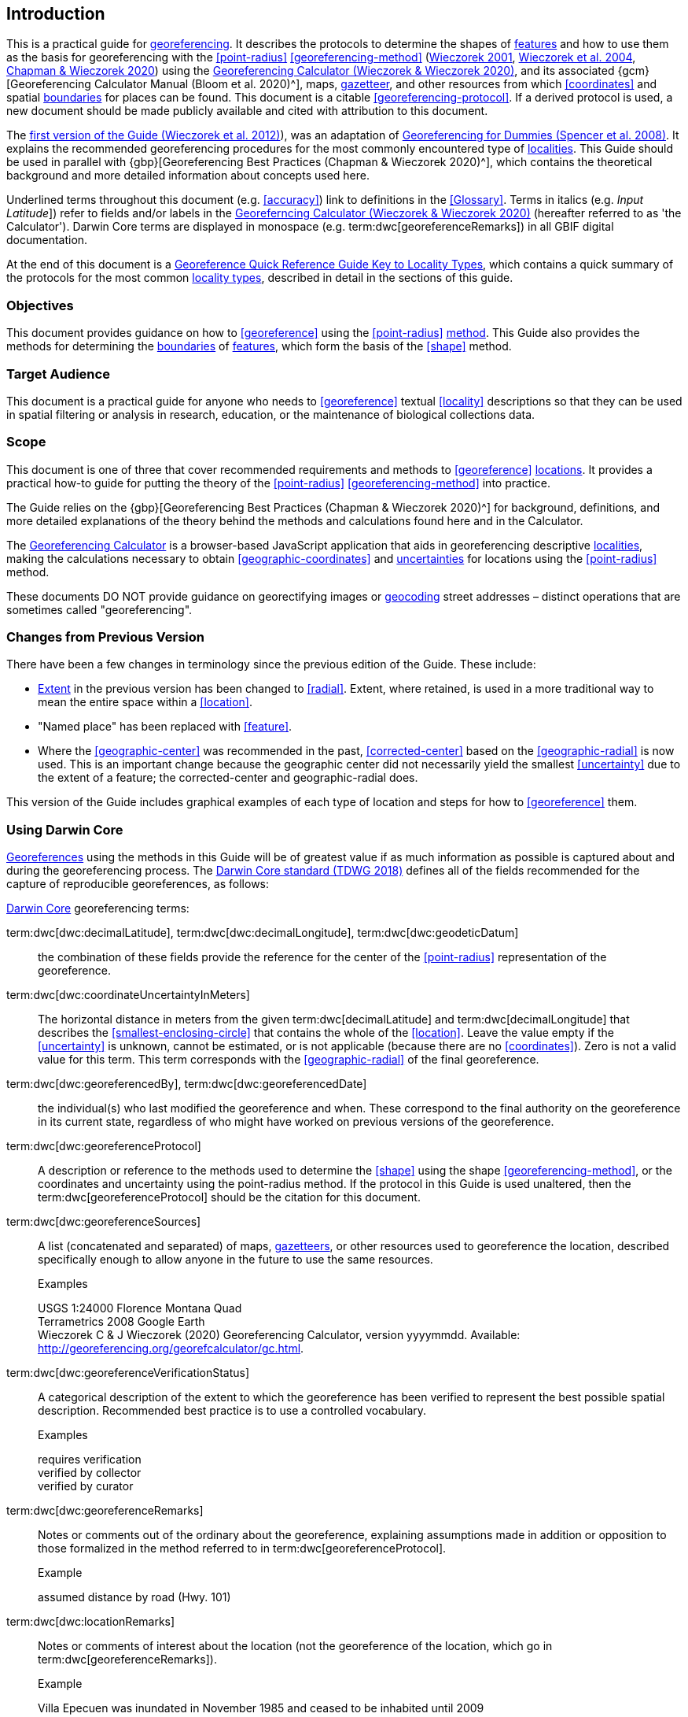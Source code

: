== Introduction

This is a practical guide for <<georeference,georeferencing>>. It describes the protocols to determine the shapes of <<feature,features>> and how to use them as the basis for georeferencing with the <<point-radius>> <<georeferencing-method>> (http://georeferencing.org/georefcalculator/docs/GeorefGuide.html[Wieczorek 2001^], https://doi.org/10.1080/13658810412331280211[Wieczorek et al. 2004^], https://doi.org/10.15468/doc-gg7h-s853[Chapman & Wieczorek 2020^]) using the http://georeferencing.org/georefcalculator/gc.html[Georeferencing Calculator (Wieczorek & Wieczorek 2020)^], and its associated {gcm}[Georeferencing Calculator Manual (Bloom et al. 2020)^], maps, <<gazetteer,gazetteer>>, and other resources from which <<coordinates>> and spatial <<boundary,boundaries>> for places can be found. This document is a citable <<georeferencing-protocol>>. If a derived protocol is used, a new document should be made publicly available and cited with attribution to this document.

The http://georeferencing.org/docs/GeoreferencingQuickGuide.pdf[first version of the Guide (Wieczorek et al. 2012)^]), was an adaptation of http://georeferencing.org/docs/georeffordummy.xls[Georeferencing for Dummies (Spencer et al. 2008)^]. It explains the recommended georeferencing procedures for the most commonly encountered type of <<locality,localities>>. This Guide should be used in parallel with {gbp}[Georeferencing Best Practices (Chapman & Wieczorek 2020)^], which contains the theoretical background and more detailed information about concepts used here.

Underlined terms throughout this document (e.g. <<accuracy>>) link to definitions in the <<Glossary>>. Terms in italics (e.g. _Input Latitude_]) refer to fields and/or labels in the http://georeferencing.org/georefcalculator/gc.html[Georeferncing Calculator (Wieczorek & Wieczorek 2020)^] (hereafter referred to as 'the Calculator'). Darwin Core terms are displayed in monospace (e.g. term:dwc[georeferenceRemarks]) in all GBIF digital documentation.

At the end of this document is a <<key-to-locality-types,Georeference Quick Reference Guide Key to Locality Types>>, which contains a quick summary of the protocols for the most common <<locality-type,locality types>>, described in detail in the sections of this guide.

=== Objectives

This document provides guidance on how to <<georeference>> using the <<point-radius>> <<georeferencing-method,method>>. This Guide also provides the methods for determining the <<boundary,boundaries>> of <<feature,features>>, which form the basis of the <<shape>> method.

=== Target Audience

This document is a practical guide for anyone who needs to <<georeference>> textual <<locality>> descriptions so that they can be used in spatial filtering or analysis in research, education, or the maintenance of biological collections data.

=== Scope

This document is one of three that cover recommended requirements and methods to <<georeference>> <<location,locations>>. It provides a practical how-to guide for putting the theory of the <<point-radius>> <<georeferencing-method>> into practice.

The Guide relies on the {gbp}[Georeferencing Best Practices (Chapman & Wieczorek 2020)^] for background, definitions, and more detailed explanations of the theory behind the methods and calculations found here and in the Calculator.

The http://georeferencing.org/georefcalculator/gc.html[Georeferencing Calculator^] is a browser-based JavaScript application that aids in georeferencing descriptive <<locality,localities>>, making the calculations necessary to obtain <<geographic-coordinates>> and <<uncertainty,uncertainties>> for locations using the <<point-radius>> method.

These documents DO NOT provide guidance on georectifying images or <<geocode,geocoding>> street addresses – distinct operations that are sometimes called "georeferencing".

=== Changes from Previous Version

There have been a few changes in terminology since the previous edition of the Guide. These include:

* <<extent,Extent>> in the previous version has been changed to <<radial>>. Extent, where retained, is used in a more traditional way to mean the entire space within a <<location>>.
* "Named place" has been replaced with <<feature>>.
* Where the <<geographic-center>> was recommended in the past, <<corrected-center>> based on the <<geographic-radial>> is now used. This is an important change because the geographic center did not necessarily yield the smallest <<uncertainty>> due to the extent of a feature; the corrected-center and geographic-radial does.

This version of the Guide includes graphical examples of each type of location and steps for how to <<georeference>> them.

=== Using Darwin Core

<<georeference,Georeferences>> using the methods in this Guide will be of greatest value if as much information as possible is captured about and during the georeferencing process. The https://dwc.tdwg.org/terms/[Darwin Core standard (TDWG 2018)^] defines all of the fields recommended for the capture of reproducible georeferences, as follows:

<<Darwin-Core,Darwin Core>> georeferencing terms:

term:dwc[dwc:decimalLatitude], term:dwc[dwc:decimalLongitude], term:dwc[dwc:geodeticDatum]:: the combination of these fields provide the reference for the center of the <<point-radius>> representation of the georeference.
term:dwc[dwc:coordinateUncertaintyInMeters]::  The horizontal distance in meters from the given term:dwc[decimalLatitude] and term:dwc[decimalLongitude] that describes the <<smallest-enclosing-circle>> that contains the whole of the <<location>>. Leave the value empty if the <<uncertainty>> is unknown, cannot be estimated, or is not applicable (because there are no <<coordinates>>). Zero is not a valid value for this term. This term corresponds with the <<geographic-radial>> of the final georeference.
term:dwc[dwc:georeferencedBy], term:dwc[dwc:georeferencedDate]:: the individual(s) who last modified the georeference and when. These correspond to the final authority on the georeference in its current state, regardless of who might have worked on previous versions of the georeference.
term:dwc[dwc:georeferenceProtocol]::  A description or reference to the methods used to determine the <<shape>> using the shape <<georeferencing-method>>, or the coordinates and uncertainty using the point-radius method. If the protocol in this Guide is used unaltered, then the term:dwc[georeferenceProtocol] should be the citation for this document.
term:dwc[dwc:georeferenceSources]::  A list (concatenated and separated) of maps, <<gazetteer,gazetteers>>, or other resources used to georeference the location, described specifically enough to allow anyone in the future to use the same resources.
+
.{blank}
[caption=Examples]
====
USGS 1:24000 Florence Montana Quad +
Terrametrics 2008 Google Earth +
Wieczorek C & J Wieczorek (2020) Georeferencing Calculator, version yyyymmdd. Available: http://georeferencing.org/georefcalculator/gc.html.
====

term:dwc[dwc:georeferenceVerificationStatus]::  A categorical description of the extent to which the georeference has been verified to represent the best possible spatial description. Recommended best practice is to use a controlled vocabulary.
+
.{blank}
[caption=Examples]
====
requires verification +
verified by collector +
verified by curator
====

term:dwc[dwc:georeferenceRemarks]::  Notes or comments out of the ordinary about the georeference, explaining assumptions made in addition or opposition to those formalized in the method referred to in term:dwc[georeferenceProtocol].
+
.{blank}
[caption=Example]
====
assumed distance by road (Hwy. 101)
====

term:dwc[dwc:locationRemarks]::  Notes or comments of interest about the location (not the georeference of the location, which go in term:dwc[georeferenceRemarks]).
+
.{blank}
[caption=Example]
====
Villa Epecuen was inundated in November 1985 and ceased to be inhabited until 2009
====

For additional community discussion and recommendations, see the https://github.com/tdwg/dwc-qa/wiki/Georeferences[Darwin-Core Project wiki (Wieczorek 2017)^], the https://github.com/tdwg/dwc-qa/wiki/Webinars[Darwin Core Hour Webinars^] and {gbp}[Georeferencing Best Practices^].

=== Georeferencing Concepts

One of the goals of <<georeference,georeferencing>> following best practices is to be sure that enough information is provided in the output so that the georeference is repeatable (see {gbp}#principles-of-best-practice[Principles of Best Practice] in {gbp}[Georeferencing Best Practices (Chapman & Wieczorek 2020)^]). To that end, this document provides a set of recipes for georeferencing various <<locality-type,locality types>> using the http://georeferencing.org/georefcalculator/gc.html[Georeferencing Calculator]. The Calculator allows you to make distinct kinds of calculations based on the locality type (<<Locality Type>>). When the locality type is chosen from the predefined list, the Calculator presents input boxes for all of the parameters needed for that type of calculation. Note that the locality type is for the most specific <<locality-clause,clause>> in the <<locality>> description (see {gbp}#parsing-the-locality-description[Parsing the Locality Description] in {gbp}[Georeferencing Best Practices (Chapman & Weiczorek 2020)^]), but there may be information for other clauses or other parts of the <<location>> record that help to constrain the location and come into play when a <<feature>> <<boundary>> is determined. Many Calculator parameters are used for more than one locality type. Rather than repeat the explanation for each locality type, they are collected here for common reference. Some locality types require specific parameters, for which the corresponding explanations are included in each subsection of <<Georeferencing Methods for Locality Type>>. Refer to the {gcm}[Georeferencing Calculator Manual (Bloom et al. 2020)^] for details about the Calculator not answered in this document.

[#s-locality-type]
==== Locality Type

The <<locality-type,locality type>> refers to the pattern of the most specific part of a <<locality>> description to be <<georeference,georeferenced>> – the one that determines which calculation method to use. The http://georeferencing.org/georefcalculator/gc.html[Calculator^] has options to compute georeferences for six basic locality types:

* <<coordinates,Coordinates>> only
* Geographic <<feature>> only
* Distance only
* Distance along a path
* Distance along orthogonal <<direction,directions>>
* Distance at a <<heading>>

Selecting a locality type will configure the Calculator to show all of the parameters that need to be set to perform the georeference calculation. This Guide gives specific instructions for how to set the parameters for many different examples of each of the locality types.

[#s-corrected-center]
==== Corrected Center

The <<corrected-center,corrected center>> is the point within a <<location>>, or on its <<boundary>>, that minimizes the <<geographic-radial,geographic radial>> (see <<Radial of Feature>>). This point is obtained by finding the <<smallest-enclosing-circle,smallest enclosing circle>> that contains the entire <<feature>>, and then taking the center of that circle (xref:img-corrected-center[xrefstyle="short"]A). If that center does not fall on or inside the boundaries of the feature, find the smallest-enclosing-circle that contains the entire feature, *but* has its center on the boundary of the feature (xref:img-corrected-center[xrefstyle="short"]B). Note that in the corrected case, the new circle, and hence the <<radial>>, will always be larger than the uncorrected one. In the http://georeferencing.org/georefcalculator/gc.html[Calculator^], the <<coordinates>> corresponding to the corrected center are labelled as _Input Latitude_ and _Input Longitude_.


[#img-corrected-center]
.A: The center ⓐ of the smallest enclosing circle of a feature (polygon highlighted in light grey). Note that the center does not fall within the boundary of the feature. B: The corrected center ⓑ, which is on the boundary of the feature, and the corresponding geographic radial ⓒ.
image::img/web/corrected-center.png[width=597,align="center"]

==== Radial of Feature

A <<feature>> is a place in the <<locality>> description that has an <<extent>> and can be delimited by a <<boundary>>. The <<geographic-radial,geographic radial>> of the feature (shown as _Radial of Feature_ in the http://georeferencing.org/georefcalculator/gc.html[Calculator^]) is the distance from the <<corrected-center,corrected center>> of the feature to the furthest point on the <<geographic-boundary,geographic boundary>> of that feature (see xref:img-corrected-center[xrefstyle="short"] and {gbp}#extent-of-a-location[Extent of a Location^] in {gbp}[Georeferencing Best Practices (Chapman & Wieczorek 2020)^]. Note that the radial was called "extent" in early versions of the Calculator.

NOTE: The final <<georeference>> will have a geographic radial distinct from the geographic radial of any of the features in the <<locality>> description (because it will also encompass all sources of <<uncertainty>>), and this will be captured in the output from the Calculator in the _Uncertainty_ field.

[#s-latitude]
==== Latitude

Labelled as _Input Latitude_ in the http://georeferencing.org/georefcalculator/gc.html[Calculator^]. The <<geographic-coordinates,geographic coordinate>> north or south of the equator (where <<latitude>> is 0) that represents the starting point for a <<georeference>> calculation and depends on the <<locality-type,locality type>>.

Latitudes in <<decimal-degrees,decimal degrees>> north of the equator are positive by convention, while latitudes to the south are negative. The Calculator supports three degree-based geographic-coordinate formats for latitude and <<longitude>>: <<decimal-degrees>> (e.g. −41.0570673), degrees decimal minutes (e.g. 41° 3.424") and <<DMS,degrees-minutes-and-seconds>> (e.g. 41° 3' 25.44" S).

[#s-longitude]
==== Longitude

Labelled as _Input Longitude_ in the http://georeferencing.org/georefcalculator/gc.html[Calculator^]. The <<geographic-coordinates,geographic coordinate>>** east or west of the <<prime-meridian,prime meridian>> (an arc between the north and south poles where <<longitude>> is 0) that represents the starting point for a <<georeference>> calculation and depends on the <<locality-type>>.

Longitudes in <<decimal-degrees,decimal degrees>> east of the prime meridian>> are positive by convention, while longitudes to the west are negative. The Calculator supports three degree-based geographic-coordinate formats for <<latitude>> and longitude: <<decimal-degrees,decimal degrees>> (−71.5246934), degrees decimal minutes (71° 31.482") and <<DMS,degrees-minutes-and-seconds>> (71° 31' 28.90" W).

==== Coordinate Source

The _Coordinate Source_ is the type of resource (map type, <<GPS>>, <<gazetteer>>, <<locality>> description) from which the starting _Input Latitude_ and _Longitude_ were derived.

// TODO That > sign after Maps?
NOTE: More often than not, the original <<coordinates>> are used to find the general vicinity of the <<location>> on a map, after which the process of determining the <<corrected-center,corrected center>> provides the new coordinates. The Coordinate Source to use in the http://georeferencing.org/georefcalculator/gc.html[Calculator^] in this case is the map from which the corrected center was determined, not the original source used to determine the general vicinity on the map. For example, suppose the original coordinates came from a gazetteer, but the <<boundary>> and corrected center of the <<feature>> were determined from Google Maps, the Coordinate Source would be "Google Earth/Maps 2008", not "gazetteer".

This term is related to, but *NOT* the same as, the <<Darwin-Core>> term term:dwc[georeferenceSources], which requires the specific resources used rather than their type. Note that the <<uncertainty,uncertainties>> from the two sources _gazetteer_ and _locality description_ can not be anticipated universally, and therefore do not contribute to the global uncertainty in the calculations. If the <<error>> characteristics of these sources are known, they can be added in the _Measurement Error_ field before calculating. If the source _GPS_ is selected, the label for _Measurement Error_ will change to _GPS Accuracy_, which is where the <<accuracy>> of the <<GPS>> (see {gbp}#using-a-gps[Using a GPS^] in {gbp}[Georeferencing Best Practices (Chapman & Wieczorek 2020)^] at the time the coordinates were taken should be entered.

[#s-coordinate-format]
==== Coordinate Format

The _Coordinate Format_ in the http://georeferencing.org/georefcalculator/gc.html[Calculator^] defines the representation of the original <<geographic-coordinates,geographic coordinates>> (<<decimal-degrees>>, <<DMS,degrees-minutes-and-seconds>> (DMS) or degrees decimal minutes) of the <<coordinates,coordinate>> source.

NOTE: More often than not, the original coordinates are used to find the general vicinity of the <<location>> on a map, after which the process of determining the <<corrected-center,corrected center>> provides the new coordinates. The Coordinate Format to use in the Calculator in this case is the <<coordinate-format,coordinate format>> on the map from which the corrected center was determined, not the coordinate format of the original source used to determine the general vicinity on the map. For example, suppose the original coordinates came from a <<gazetteer>> in DMS, but the <<boundary>> and corrected center of the <<feature>> were determined from Google Maps, the Coordinate Format would be decimal degrees, not DMS.

This term is equivalent to the <<Darwin-Core,Darwin Core>> term term:dwc[verbatimCoordinateSystem]. Selecting the original coordinate format allows the coordinates to be entered in their native format and forces the Calculator to present appropriate options for <<coordinate-precision,coordinate precision>>. Changing the coordinate format will automatically reset the coordinate precision value to _nearest degree_. Be sure to correct this for the actual coordinate precision. The Calculator stores coordinates in decimal degrees to seven decimal places. This is to preserve the correct coordinates in all formats regardless of how many coordinate transformations are done.

[#s-coordinate-precision]
==== Coordinate Precision

Labelled in the http://georeferencing.org/georefcalculator/gc.html[Calculator^] as _Precision_ in the first column of input parameters, this drop-down list is populated with levels of <<precision>> in keeping with the <<coordinate-format,coordinate format>> chosen. For example, with a _Coordinate Format_ of _degrees minutes seconds_, an _Input Latitude_ of 35° 22' 24" N and an _Input Longitude_ of 105° 22' 28" W, the _Coordinate Precision_ would be _nearest second_. A value of _exact_ is any level of precision higher than the otherwise highest precision given on a list. Sources of <<coordinate-precision,coordinate precision>> may include paper or digital maps, digital imagery, <<GPS>>, <<gazetteer,gazetteers>>, or <<locality>> descriptions.

NOTE: The Coordinate Precision to use in the Calculator is the coordinate precision of the map from which the <<corrected-center,corrected center>> was determined, not the coordinate precision of the original source used to determine the general vicinity on the map. For example, suppose the original <<coordinates>> came from a gazetteer, but the <<boundary>> and corrected center of the <<feature>> were determined from Google Maps, the Coordinate Precision would be determined by the number of digits of <<decimal-degrees,decimal degrees>> you captured from the corrected center on Google Maps, not the Coordinate Precision of the coordinates from the original gazetteer entry. If you use all of the digits provided on Google Maps, the Coordinate Precision would be "exact".

NOTE: This term is similar to, but **NOT** the same as, the <<Darwin-Core,Darwin Core>> term term:dwc[coordinatePrecision], which applies to the output coordinates.

[#s-datum]
==== Datum

Defines the position of the origin and orientation of an <<ellipsoid>> upon which the <<coordinates>> are based for the given _Input Latitude_ and __Longitude__ (see {gbp}#coordinate-reference-system[Coordinate Reference System^] in {gbp}[Georeferencing Best Practices (Chapman & Wieczorek 2020)^].

NOTE: The Datum to use in the http://georeferencing.org/georefcalculator/gc.html[Calculator^] is the <<datum>> (or <<ellipsoid>>) of the map from which the <<corrected-center,corrected center>> was determined. For example, suppose the original coordinates came from a <<gazetteer>> with an unknown datum, but the <<boundary>> and corrected center of the <<feature>> were determined from Google Maps, the Datum would be "WGS84", not "datum not recorded."

The term _Datum_ in the http://georeferencing.org/georefcalculator/gc.html[Calculator^] is equivalent to the <<Darwin-Core,Darwin Core>> term term:dwc[geodeticDatum]. The Calculator includes <<ellipsoid,ellipsoids>> on the __Datum __drop-down list, as sometimes that is all that coordinate source shows. The choice of datum in the Calculator has two important effects. The first is the contribution to <<uncertainty>> if the datum of the input coordinates is not known. If the datum and ellipsoid are not known, _datum not recorded_ must be selected. Uncertainty due to an unknown datum can be severe and varies geographically in a complex way with a worst-case contribution of 5359 m (see {gbp}#coordinate-reference-system[Coordinate Reference System^] in {gbp}[Georeferencing Best Practices (Chapman & Wieczorek 2020)^]. The second important effect of the datum selection is to provide the characteristics of the ellipsoid model of the earth, on which the distance calculations depend.

[#s-direction]
==== Direction

The _Direction_ in the http://georeferencing.org/georefcalculator/gc.html[Georeferencing Calculator^] is the **<<heading>>** given in the **<<locality>>** description, either as a standard compass point (see https://en.wikipedia.org/wiki/Boxing_the_compass[Boxing the compass^]) or as a number of degrees in the clockwise direction from north. True North is not the same as Magnetic North (see {gbp}#headings[Headings^] in {gbp}[Georeferencing Best Practices (Chapman & Wieczorek 2020)^]. If a heading is known to be a magnetic heading, it will have to be converted into a true heading (see NOAA's https://www.ngdc.noaa.gov/geomag/calculators/magcalc.shtml[Magnetic Field Calculator^]) before it can be used in the Calculator. If _degrees from N_ is selected, a text box will appear to the right of the selection, into which the degree heading should be entered.

NOTE: Some marine locality descriptions reference a direction (azimuth) toward a landmark rather than a heading from the current location (e.g., "327° to Nubble Lighthouse"). To make a Distance a heading calculation for such a locality description, use the compass point 180 degrees from the one given in the locality description (147° in the example above) as the Direction.

==== Offset Distance

The _Offset Distance_ in the http://georeferencing.org/georefcalculator/gc.html[Calculator^] is the linear surface distance from a point of origin. <<offset,Offsets>> are used for the _Locality Types_ _Distance at a heading_ and _Distance only_. If the _Locality Type_ _Distance along orthogonal directions_ is selected, there are two distinct offsets:

North or South Offset Distance:: The distance to the north or south (set with the selection box to the right of the distance text box) of the _Input Latitude_.

East or West Offset Distance:: The distance to the east or west (set with the selection box to the right of the distance text box) of the _Input Longitude_.

==== Distance Units

The _Distance Units_ selection denotes the real world units used in the <<locality>> description. It is important to select the original units as given in the description. This is needed to incorporate the <<uncertainty>> from <<distance-precision,Distance Precision>> properly. If the <<locality>> description does not include distance units, use the distance units of the map from which measurements are derived.

.{blank}
====
* select _mi_ for "10 mi E (by air) Bakersfield"
* select _km_ for "3.2 km SE of Lisbon"
* select _km_ for measurements in Google Maps™ where the distance units are set to _km_.
====

==== Distance Precision

The _Distance Precision_, labeled in the http://georeferencing.org/georefcalculator/gc.html[Calculator^] as _Precision_ in the second column of input parameters, refers to the <<precision>> with which a distance was described in a <<locality>> (see {gbp}#uncertainty-related-to-offset-precision[Uncertainty Related to Offset Precision^] in {gbp}[Georeferencing Best Practices (Chapman & Wieczorek 2020)^]. This drop-down list is populated based on the _Distance Units_ chosen and contains powers of ten and simple fractions to indicate the precision demonstrated in the verbatim original <<offset>>.

.{blank}
====
* select _1 mi_ for "6 mi NE of Davis"
* select _¼ km_ for "3.75 km W of Hamilton"
====

==== Measurement Error

The _Measurement Error_ accounts for <<error>> associated with the ability to distinguish one point from another using any measuring tool, such as rulers on paper maps or the measuring tools on Google Maps or Google Earth. The units of measurement must be the same as those in the <<locality>> description as captured in _Distance Units_ (see <<Distance Units>>). The _Distance Converter_ at the bottom of the http://georeferencing.org/georefcalculator/gc.html[Calculator^] is provided to aid in changing a measurement to the locality description units. For example, a measurement error of 1 mm on a map of 1:24,000 scale would be 24 m.

==== GPS Accuracy

When _GPS_ is selected from the _Coordinate Source_ drop-down list, the label for the _Measurement Error_ text box changes to _GPS Accuracy_. We recommend entering a value that is at least twice the value given by the <<GPS>> at the time the <<coordinates>> were captured (see {gbp}#uncertainty-due-to-gps[Uncertainty due to GPS^] in {gbp}[Georeferencing Best Practices (Chapman & Wieczorek 2020)^]. If _GPS Accuracy_ is not known, enter 100 m for standard hand-held GPS coordinates taken before 1 May 2000 when Selective Availability was discontinued. After that, use 30 m as a conservative default value.

[#s-uncertainty]
==== Uncertainty

The _Uncertainty_ in the http://georeferencing.org/georefcalculator/gc.html[Calculator^] is the calculated result of the combination of all sources of <<uncertainty>> (<<coordinate-precision>>, unknown <<datum>>, data source, <<GPS>> <<accuracy>>, measurement <<error>>, <<feature>> <<extent>>, distance <<precision>> and <<heading>> <<precision>>) expressed as a linear distance – the <<geographic-radial,geographic radial>> of the <<georeference>> and the <<radial,radius>> in the <<point-radius>> <<georeferencing-method,method>> (https://doi.org/10.1080/13658810412331280211[Wieczorek et al. 2004^]). Along with the _Output Latitude_, _Output Longitude_, and _Datum_, the radius defines a circle containing all of the possible places a <<locality>> description could mean. In the Calculator the _Uncertainty_ is given in meters.

